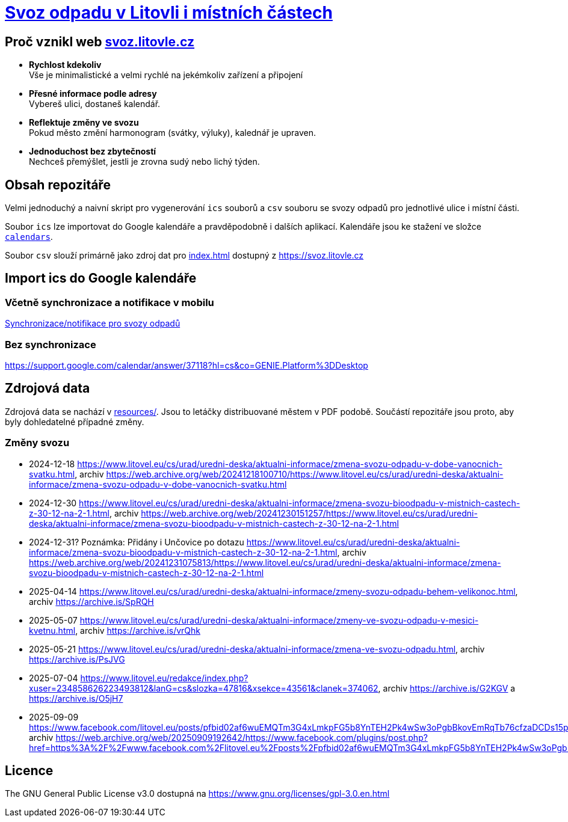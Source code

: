 = link:https://svoz.litovle.cz[Svoz odpadu v Litovli i místních částech]

== Proč vznikl web link:https://svoz.litovle.cz[svoz.litovle.cz]

* *Rychlost kdekoliv* +
Vše je minimalistické a velmi rychlé na jekémkoliv zařízení a připojení

* *Přesné informace podle adresy* +
Vybereš ulici, dostaneš kalendář.

* *Reflektuje změny ve svozu* +
Pokud město změní harmonogram (svátky, výluky), kalednář je upraven.

* *Jednoduchost bez zbytečností* +
Nechceš přemýšlet, jestli je zrovna sudý nebo lichý týden.

== Obsah repozitáře

Velmi jednoduchý a naivní skript pro vygenerování `ics` souborů a `csv` souboru se svozy odpadů pro jednotlivé ulice i místní části.

Soubor `ics` lze importovat do Google kalendáře a pravděpodobně i dalších aplikací. Kalendáře jsou ke stažení ve složce link:calendars/[`calendars`].

Soubor `csv` slouží primárně jako zdroj dat pro link:index.html[index.html] dostupný z https://svoz.litovle.cz

== Import ics do Google kalendáře

=== Včetně synchronizace a notifikace v mobilu

link:docs/synchronizace-notifikace.adoc[Synchronizace/notifikace pro svozy odpadů]

=== Bez synchronizace

https://support.google.com/calendar/answer/37118?hl=cs&co=GENIE.Platform%3DDesktop

== Zdrojová data

Zdrojová data se nachází v link:resources/[resources/]. Jsou to letáčky distribuované městem v PDF podobě. Součástí repozitáře jsou proto, aby byly dohledatelné případné změny.

=== Změny svozu

* 2024-12-18 https://www.litovel.eu/cs/urad/uredni-deska/aktualni-informace/zmena-svozu-odpadu-v-dobe-vanocnich-svatku.html, archiv https://web.archive.org/web/20241218100710/https://www.litovel.eu/cs/urad/uredni-deska/aktualni-informace/zmena-svozu-odpadu-v-dobe-vanocnich-svatku.html
* 2024-12-30 https://www.litovel.eu/cs/urad/uredni-deska/aktualni-informace/zmena-svozu-bioodpadu-v-mistnich-castech-z-30-12-na-2-1.html, archiv https://web.archive.org/web/20241230151257/https://www.litovel.eu/cs/urad/uredni-deska/aktualni-informace/zmena-svozu-bioodpadu-v-mistnich-castech-z-30-12-na-2-1.html
* 2024-12-31? Poznámka: Přidány i Unčovice po dotazu https://www.litovel.eu/cs/urad/uredni-deska/aktualni-informace/zmena-svozu-bioodpadu-v-mistnich-castech-z-30-12-na-2-1.html, archiv https://web.archive.org/web/20241231075813/https://www.litovel.eu/cs/urad/uredni-deska/aktualni-informace/zmena-svozu-bioodpadu-v-mistnich-castech-z-30-12-na-2-1.html
* 2025-04-14 https://www.litovel.eu/cs/urad/uredni-deska/aktualni-informace/zmeny-svozu-odpadu-behem-velikonoc.html, archiv https://archive.is/SpRQH
* 2025-05-07 https://www.litovel.eu/cs/urad/uredni-deska/aktualni-informace/zmeny-ve-svozu-odpadu-v-mesici-kvetnu.html, archiv https://archive.is/vrQhk
* 2025-05-21 https://www.litovel.eu/cs/urad/uredni-deska/aktualni-informace/zmena-ve-svozu-odpadu.html, archiv https://archive.is/PsJVG
* 2025-07-04 https://www.litovel.eu/redakce/index.php?xuser=234858626223493812&lanG=cs&slozka=47816&xsekce=43561&clanek=374062, archiv https://archive.is/G2KGV a https://archive.is/O5jH7
* 2025-09-09 https://www.facebook.com/litovel.eu/posts/pfbid02af6wuEMQTm3G4xLmkpFG5b8YnTEH2Pk4wSw3oPgbBkovEmRqTb76cfzaDCDs15pFl, archiv https://web.archive.org/web/20250909192642/https://www.facebook.com/plugins/post.php?href=https%3A%2F%2Fwww.facebook.com%2Flitovel.eu%2Fposts%2Fpfbid02af6wuEMQTm3G4xLmkpFG5b8YnTEH2Pk4wSw3oPgbBkovEmRqTb76cfzaDCDs15pFl

== Licence

The GNU General Public License v3.0 dostupná na https://www.gnu.org/licenses/gpl-3.0.en.html
